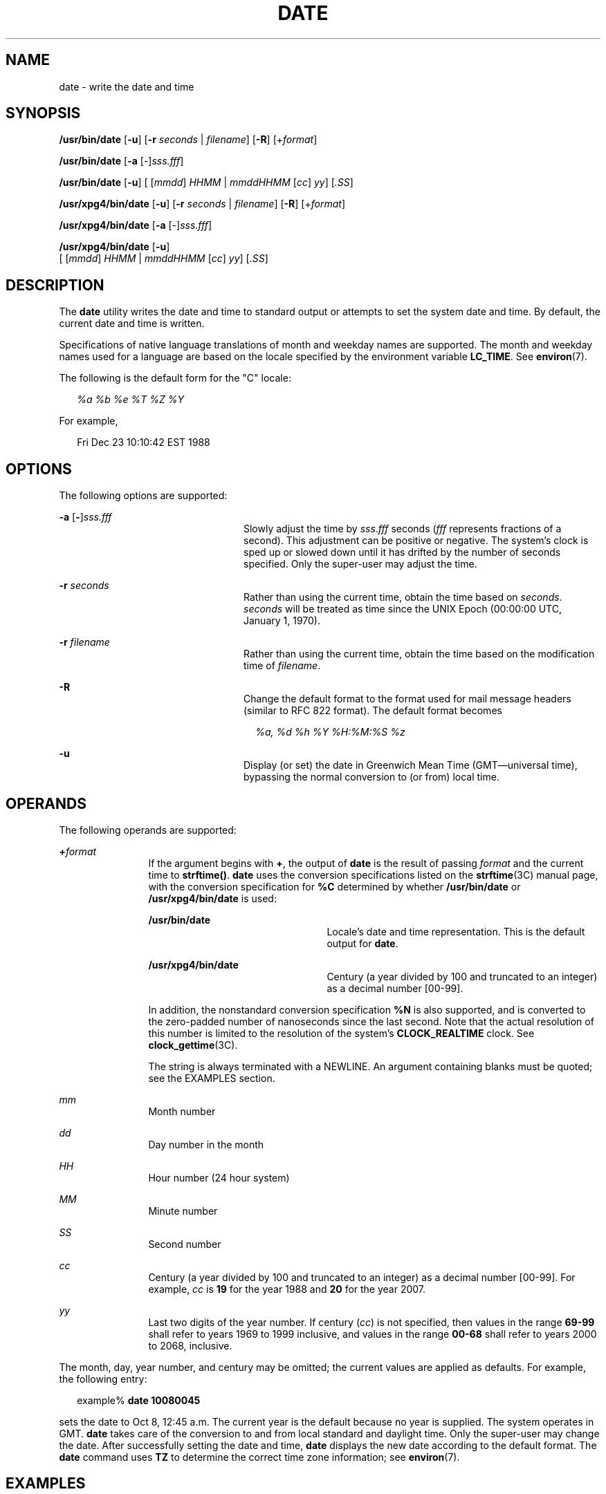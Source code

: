 .\"
.\" Sun Microsystems, Inc. gratefully acknowledges The Open Group for
.\" permission to reproduce portions of its copyrighted documentation.
.\" Original documentation from The Open Group can be obtained online at
.\" http://www.opengroup.org/bookstore/.
.\"
.\" The Institute of Electrical and Electronics Engineers and The Open
.\" Group, have given us permission to reprint portions of their
.\" documentation.
.\"
.\" In the following statement, the phrase ``this text'' refers to portions
.\" of the system documentation.
.\"
.\" Portions of this text are reprinted and reproduced in electronic form
.\" in the SunOS Reference Manual, from IEEE Std 1003.1, 2004 Edition,
.\" Standard for Information Technology -- Portable Operating System
.\" Interface (POSIX), The Open Group Base Specifications Issue 6,
.\" Copyright (C) 2001-2004 by the Institute of Electrical and Electronics
.\" Engineers, Inc and The Open Group.  In the event of any discrepancy
.\" between these versions and the original IEEE and The Open Group
.\" Standard, the original IEEE and The Open Group Standard is the referee
.\" document.  The original Standard can be obtained online at
.\" http://www.opengroup.org/unix/online.html.
.\"
.\" This notice shall appear on any product containing this material.
.\"
.\" The contents of this file are subject to the terms of the
.\" Common Development and Distribution License (the "License").
.\" You may not use this file except in compliance with the License.
.\"
.\" You can obtain a copy of the license at usr/src/OPENSOLARIS.LICENSE
.\" or http://www.opensolaris.org/os/licensing.
.\" See the License for the specific language governing permissions
.\" and limitations under the License.
.\"
.\" When distributing Covered Code, include this CDDL HEADER in each
.\" file and include the License file at usr/src/OPENSOLARIS.LICENSE.
.\" If applicable, add the following below this CDDL HEADER, with the
.\" fields enclosed by brackets "[]" replaced with your own identifying
.\" information: Portions Copyright [yyyy] [name of copyright owner]
.\"
.\"
.\" Copyright 1989 AT&T
.\" Portions Copyright (c) 1992, X/Open Company Limited  All Rights Reserved
.\" Copyright (c) 2004, Sun Microsystems, Inc.  All Rights Reserved
.\" Copyright 2011 Nexenta Systems, Inc.  All rights reserved.
.\" Copyright (c) 2017 Joyent, Inc.
.\"
.TH DATE 1 "Dec 6, 2017"
.SH NAME
date \- write the date and time
.SH SYNOPSIS
.LP
.nf
\fB/usr/bin/date\fR [\fB-u\fR] [\fB-r\fR \fIseconds\fR | \fIfilename\fR] [\fB-R\fR] [+\fIformat\fR]
.fi

.LP
.nf
\fB/usr/bin/date\fR [\fB-a\fR [-]\fIsss.fff\fR]
.fi

.LP
.nf
\fB/usr/bin/date\fR [\fB-u\fR] [ [\fImmdd\fR] \fIHHMM\fR | \fImmddHHMM\fR [\fIcc\fR] \fIyy\fR] [\fI\&.SS\fR]
.fi

.LP
.nf
\fB/usr/xpg4/bin/date\fR [\fB-u\fR] [\fB-r\fR \fIseconds\fR | \fIfilename\fR] [\fB-R\fR] [+\fIformat\fR]
.fi

.LP
.nf
\fB/usr/xpg4/bin/date\fR [\fB-a\fR [-]\fIsss.fff\fR]
.fi

.LP
.nf
\fB/usr/xpg4/bin/date\fR [\fB-u\fR]
     [ [\fImmdd\fR] \fIHHMM\fR | \fImmddHHMM\fR [\fIcc\fR] \fIyy\fR] [\fI\&.SS\fR]
.fi

.SH DESCRIPTION
.LP
The \fBdate\fR utility writes the date and time to standard output or attempts
to set the system date and time. By default, the current date and time is
written.
.sp
.LP
Specifications of native language translations of month and weekday names are
supported. The month and weekday names used for a language are based on the
locale specified by the environment variable \fBLC_TIME\fR. See
\fBenviron\fR(7).
.sp
.LP
The following is the default form for the "C" locale:
.sp
.in +2
.nf
\fI%a %b %e %T %Z %Y\fR
.fi
.in -2

.sp
.LP
For example,
.sp
.in +2
.nf
Fri Dec 23 10:10:42 EST 1988
.fi
.in -2
.sp

.SH OPTIONS
.LP
The following options are supported:
.sp
.ne 2
.na
\fB\fB-a\fR [\|\fB-\fR\|]\|\fIsss.fff\fR \fR
.ad
.RS 24n
Slowly adjust the time by \fIsss\fR.\fIfff\fR seconds (\fIfff\fR represents
fractions of a second). This adjustment can be positive or negative. The
system's clock is sped up or slowed down until it has drifted by the number of
seconds specified. Only the super-user may adjust the time.
.RE

.sp
.ne 2
.na
\fB\fB-r\fR \fIseconds\fR\fR
.ad
.RS 24n
Rather than using the current time, obtain the time based on
\fIseconds\fR. \fIseconds\fR will be treated as time since the UNIX
Epoch (00:00:00 UTC, January 1, 1970).
.RE

.sp
.ne 2
.na
\fB\fB-r\fR \fIfilename\fR\fR
.ad
.RS 24n
Rather than using the current time, obtain the time based on
the modification time of \fIfilename\fR.
.RE

.sp
.ne 2
.na
\fB-R\fR
.ad
.RS 24n
Change the default format to the format used for mail message headers
(similar to RFC 822 format).  The default format becomes
.sp
.in +2
.nf
\fI%a, %d %h %Y %H:%M:%S %z\fR
.fi
.in -2
.RE

.sp
.ne 2
.na
\fB\fB-u\fR \fR
.ad
.RS 24n
Display (or set) the date in Greenwich Mean Time (GMT\(emuniversal time),
bypassing the normal conversion to (or from) local time.
.RE

.SH OPERANDS
.LP
The following operands are supported:
.sp
.ne 2
.na
\fB\fB+\fR\fIformat\fR \fR
.ad
.RS 12n
If the argument begins with \fB+\fR, the output of \fBdate\fR is the result of
passing \fIformat\fR and the current time to \fBstrftime()\fR. \fBdate\fR uses
the conversion specifications listed on the \fBstrftime\fR(3C) manual page,
with the conversion specification for \fB%C\fR determined by whether
\fB/usr/bin/date\fR or \fB/usr/xpg4/bin/date\fR is used:
.sp
.ne 2
.na
\fB\fB/usr/bin/date\fR \fR
.ad
.RS 23n
Locale's date and time representation. This is the default output for
\fBdate\fR.
.RE

.sp
.ne 2
.na
\fB\fB/usr/xpg4/bin/date\fR \fR
.ad
.RS 23n
Century (a year divided by 100 and truncated to an integer) as a decimal number
[00-99].
.RE

In addition, the nonstandard conversion specification \fB%N\fR is also
supported, and is converted to the zero-padded number of nanoseconds since the
last second.  Note that the actual resolution of this number is limited to the
resolution of the system's \fBCLOCK_REALTIME\fR clock.  See
\fBclock_gettime\fR(3C).

The string is always terminated with a NEWLINE. An argument containing blanks
must be quoted; see the EXAMPLES section.
.RE

.sp
.ne 2
.na
\fB\fImm\fR \fR
.ad
.RS 12n
Month number
.RE

.sp
.ne 2
.na
\fB\fIdd\fR \fR
.ad
.RS 12n
Day number in the month
.RE

.sp
.ne 2
.na
\fB\fIHH\fR \fR
.ad
.RS 12n
Hour number (24 hour system)
.RE

.sp
.ne 2
.na
\fB\fIMM\fR \fR
.ad
.RS 12n
Minute number
.RE

.sp
.ne 2
.na
\fB\fISS\fR \fR
.ad
.RS 12n
Second number
.RE

.sp
.ne 2
.na
\fB\fIcc\fR \fR
.ad
.RS 12n
Century (a year divided by 100 and truncated to an integer) as a decimal number
[00-99]. For example, \fIcc\fR is \fB19\fR for the year 1988 and \fB20\fR for
the year 2007.
.RE

.sp
.ne 2
.na
\fB\fIyy\fR \fR
.ad
.RS 12n
Last two digits of the year number. If century (\fIcc\fR) is not specified,
then values in the range \fB69-99\fR shall refer to years 1969 to 1999
inclusive, and values in the range \fB00-68\fR shall refer to years 2000 to
2068, inclusive.
.RE

.sp
.LP
The month, day, year number, and century may be omitted; the current values are
applied as defaults. For example, the following entry:
.sp
.in +2
.nf
example% \fBdate 10080045\fR
.fi
.in -2
.sp

.sp
.LP
sets the date to Oct 8, 12:45 a.m. The current year is the default because no
year is supplied. The system operates in GMT. \fBdate\fR takes care of the
conversion to and from local standard and daylight time. Only the super-user
may change the date. After successfully setting the date and time, \fBdate\fR
displays the new date according to the default format. The \fBdate\fR command
uses \fBTZ\fR to determine the correct time zone information; see
\fBenviron\fR(7).
.SH EXAMPLES
.LP
\fBExample 1 \fRGenerating Output
.sp
.LP
The following command:

.sp
.in +2
.nf
example% \fBdate '+DATE: %m/%d/%y%nTIME:%H:%M:%S'\fR
.fi
.in -2
.sp

.sp
.LP
generates as output

.sp
.in +2
.nf
DATE: 08/01/76

TIME: 14:45:05
.fi
.in -2
.sp

.LP
\fBExample 2 \fRSetting the Current Time
.sp
.LP
The following command sets the current time to \fB12:34:56\fR:

.sp
.in +2
.nf
example# \fBdate 1234.56\fR
.fi
.in -2
.sp

.LP
\fBExample 3 \fRSetting Another Time and Date in Greenwich Mean Time
.sp
.LP
The following command sets the date to January 1st, 12:30 am, 2000:

.sp
.in +2
.nf
example# \fBdate -u 010100302000\fR
.fi
.in -2
.sp

.sp
.LP
This is displayed as:

.sp
.in +2
.nf
Thu Jan 01 00:30:00 GMT 2000
.fi
.in -2
.sp

.SH ENVIRONMENT VARIABLES
.LP
See \fBenviron\fR(7) for descriptions of the following environment variables
that affect the execution of \fBdate\fR: \fBLANG\fR, \fBLC_ALL\fR,
\fBLC_CTYPE\fR, \fBLC_TIME\fR, \fBLC_MESSAGES\fR, and \fBNLSPATH\fR.
.sp
.ne 2
.na
\fB\fBTZ\fR \fR
.ad
.RS 7n
Determine the timezone in which the time and date are written, unless the
\fB-u\fR option is specified. If the \fBTZ\fR variable is not set and the
\fB-u\fR is not specified, the system default timezone is used.
.RE

.SH EXIT STATUS
.LP
The following exit values are returned:
.sp
.ne 2
.na
\fB\fB0\fR \fR
.ad
.RS 7n
Successful completion.
.RE

.sp
.ne 2
.na
\fB\fB>0\fR \fR
.ad
.RS 7n
An error occurred.
.RE

.SH ATTRIBUTES
.LP
See \fBattributes\fR(7) for descriptions of the following attributes:
.SS "/usr/bin/date"

.TS
box;
c | c
l | l .
ATTRIBUTE TYPE	ATTRIBUTE VALUE
_
CSI	enabled
.TE

.SS "/usr/xpg4/bin/date"

.TS
box;
c | c
l | l .
ATTRIBUTE TYPE	ATTRIBUTE VALUE
_
CSI	enabled
_
Interface Stability	Standard
.TE

.SH SEE ALSO
.LP
\fBstrftime\fR(3C),
\fBattributes\fR(7),
\fBenviron\fR(7),
\fBstandards\fR(7)
.SH DIAGNOSTICS
.ne 2
.na
\fB\fBno permission\fR \fR
.ad
.RS 19n
You are not the super-user and you tried to change the date.
.RE

.sp
.ne 2
.na
\fB\fBbad conversion\fR \fR
.ad
.RS 19n
The date set is syntactically incorrect.
.RE

.SH NOTES
.LP
If you attempt to set the current date to one of the dates that the standard
and alternate time zones change (for example, the date that daylight time is
starting or ending), and you attempt to set the time to a time in the interval
between the end of standard time and the beginning of the alternate time (or
the end of the alternate time and the beginning of standard time), the results
are unpredictable.
.sp
.LP
Using the \fBdate\fR command from within windowing environments to change the
date can lead to unpredictable results and is unsafe. It can also be unsafe in
the multi-user mode, that is, outside of a windowing system, if the date is
changed rapidly back and forth. The recommended method of changing the date
is '\fBdate\fR \fB-a\fR'.
.sp
.LP
Setting the system time or allowing the system time to progress beyond
\fB03:14:07 UTC Jan 19, 2038\fR is not supported on Solaris.
